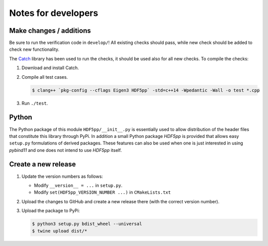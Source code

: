 
********************
Notes for developers
********************

Make changes / additions
========================

Be sure to run the verification code in ``develop/``! All existing checks should pass, while new check should be added to check new functionality.

The `Catch <http://catch-lib.net>`_ library has been used to run the checks, it should be used also for all new checks. To compile the checks:

1.  Download and install Catch.

2.  Compile all test cases.

    .. code-block:: bash

      $ clang++ `pkg-config --cflags Eigen3 HDF5pp` -std=c++14 -Wpedantic -Wall -o test *.cpp

3.  Run ``./test``.

Python
======

The Python package of this module ``HDF5pp/__init__.py`` is essentially used to allow distribution of the header files that constitute this library through PyPi. In addition a small Python package *HDF5pp* is provided that allows easy ``setup.py`` formulations of derived packages. These features can also be used when one is just interested in using *pybind11* and one does not intend to use *HDF5pp* itself.

Create a new release
====================

1.  Update the version numbers as follows:

    -   Modify ``__version__ = ...`` in ``setup.py``.
    -   Modify ``set(HDF5pp_VERSION_NUMBER ...)`` in ``CMakeLists.txt``

2.  Upload the changes to GitHub and create a new release there (with the correct version number).

3.  Upload the package to PyPi:

    .. code-block:: bash

      $ python3 setup.py bdist_wheel --universal
      $ twine upload dist/*

